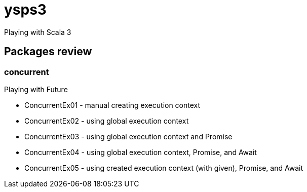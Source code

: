 = ysps3

Playing with Scala 3

== Packages review

=== concurrent

Playing with Future

* ConcurrentEx01 - manual creating execution context
* ConcurrentEx02 - using global execution context
* ConcurrentEx03 - using global execution context and Promise
* ConcurrentEx04 - using global execution context, Promise, and Await
* ConcurrentEx05 - using created execution context (with given), Promise, and Await 